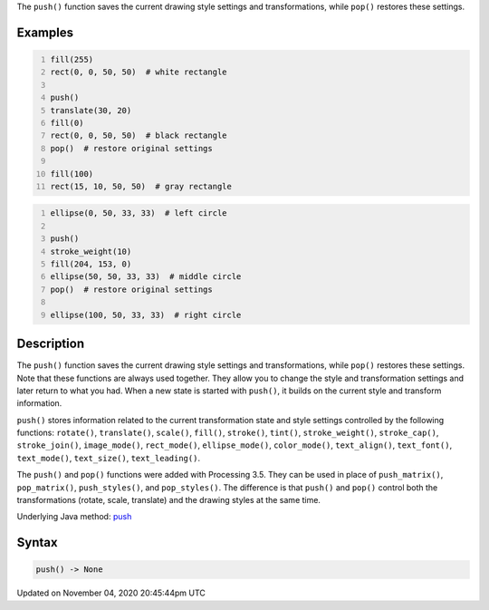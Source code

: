 .. title: push()
.. slug: sketch_push
.. date: 2020-11-04 20:45:44 UTC+00:00
.. tags:
.. category:
.. link:
.. description: py5 push() documentation
.. type: text

The ``push()`` function saves the current drawing style settings and transformations, while ``pop()`` restores these settings.

Examples
========

.. raw:: html

    <div class="example-table">

.. raw:: html

    <div class="example-row"><div class="example-cell-image">

.. image:: /images/reference/Sketch_push_0.png
    :alt: example picture for push()

.. raw:: html

    </div><div class="example-cell-code">

.. code:: python
    :number-lines:

    fill(255)
    rect(0, 0, 50, 50)  # white rectangle

    push()
    translate(30, 20)
    fill(0)
    rect(0, 0, 50, 50)  # black rectangle
    pop()  # restore original settings

    fill(100)
    rect(15, 10, 50, 50)  # gray rectangle

.. raw:: html

    </div></div>

.. raw:: html

    <div class="example-row"><div class="example-cell-image">

.. image:: /images/reference/Sketch_push_1.png
    :alt: example picture for push()

.. raw:: html

    </div><div class="example-cell-code">

.. code:: python
    :number-lines:

    ellipse(0, 50, 33, 33)  # left circle

    push()
    stroke_weight(10)
    fill(204, 153, 0)
    ellipse(50, 50, 33, 33)  # middle circle
    pop()  # restore original settings

    ellipse(100, 50, 33, 33)  # right circle

.. raw:: html

    </div></div>

.. raw:: html

    </div>

Description
===========

The ``push()`` function saves the current drawing style settings and transformations, while ``pop()`` restores these settings. Note that these functions are always used together. They allow you to change the style and transformation settings and later return to what you had. When a new state is started with ``push()``, it builds on the current style and transform information.

``push()`` stores information related to the current transformation state and style settings controlled by the following functions: ``rotate()``, ``translate()``, ``scale()``, ``fill()``, ``stroke()``, ``tint()``, ``stroke_weight()``, ``stroke_cap()``, ``stroke_join()``, ``image_mode()``, ``rect_mode()``, ``ellipse_mode()``, ``color_mode()``, ``text_align()``, ``text_font()``, ``text_mode()``, ``text_size()``, ``text_leading()``.

The ``push()`` and ``pop()`` functions were added with Processing 3.5. They can be used in place of ``push_matrix()``, ``pop_matrix()``, ``push_styles()``, and ``pop_styles()``. The difference is that ``push()`` and ``pop()`` control both the transformations (rotate, scale, translate) and the drawing styles at the same time.

Underlying Java method: `push <https://processing.org/reference/push_.html>`_

Syntax
======

.. code:: python

    push() -> None

Updated on November 04, 2020 20:45:44pm UTC

